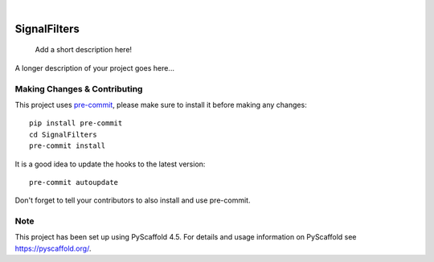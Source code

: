 .. These are examples of badges you might want to add to your README:
   please update the URLs accordingly

    .. image:: https://api.cirrus-ci.com/github/<USER>/SignalFilters.svg?branch=main
        :alt: Built Status
        :target: https://cirrus-ci.com/github/<USER>/SignalFilters
    .. image:: https://readthedocs.org/projects/SignalFilters/badge/?version=latest
        :alt: ReadTheDocs
        :target: https://SignalFilters.readthedocs.io/en/stable/
    .. image:: https://img.shields.io/coveralls/github/<USER>/SignalFilters/main.svg
        :alt: Coveralls
        :target: https://coveralls.io/r/<USER>/SignalFilters
    .. image:: https://img.shields.io/pypi/v/SignalFilters.svg
        :alt: PyPI-Server
        :target: https://pypi.org/project/SignalFilters/
    .. image:: https://img.shields.io/conda/vn/conda-forge/SignalFilters.svg
        :alt: Conda-Forge
        :target: https://anaconda.org/conda-forge/SignalFilters
    .. image:: https://pepy.tech/badge/SignalFilters/month
        :alt: Monthly Downloads
        :target: https://pepy.tech/project/SignalFilters
    .. image:: https://img.shields.io/twitter/url/http/shields.io.svg?style=social&label=Twitter
        :alt: Twitter
        :target: https://twitter.com/SignalFilters

.. image:: https://img.shields.io/badge/-PyScaffold-005CA0?logo=pyscaffold
    :alt: Project generated with PyScaffold
    :target: https://pyscaffold.org/

|

=============
SignalFilters
=============


    Add a short description here!


A longer description of your project goes here...


.. _pyscaffold-notes:

Making Changes & Contributing
=============================

This project uses `pre-commit`_, please make sure to install it before making any
changes::

    pip install pre-commit
    cd SignalFilters
    pre-commit install

It is a good idea to update the hooks to the latest version::

    pre-commit autoupdate

Don't forget to tell your contributors to also install and use pre-commit.

.. _pre-commit: https://pre-commit.com/

Note
====

This project has been set up using PyScaffold 4.5. For details and usage
information on PyScaffold see https://pyscaffold.org/.
